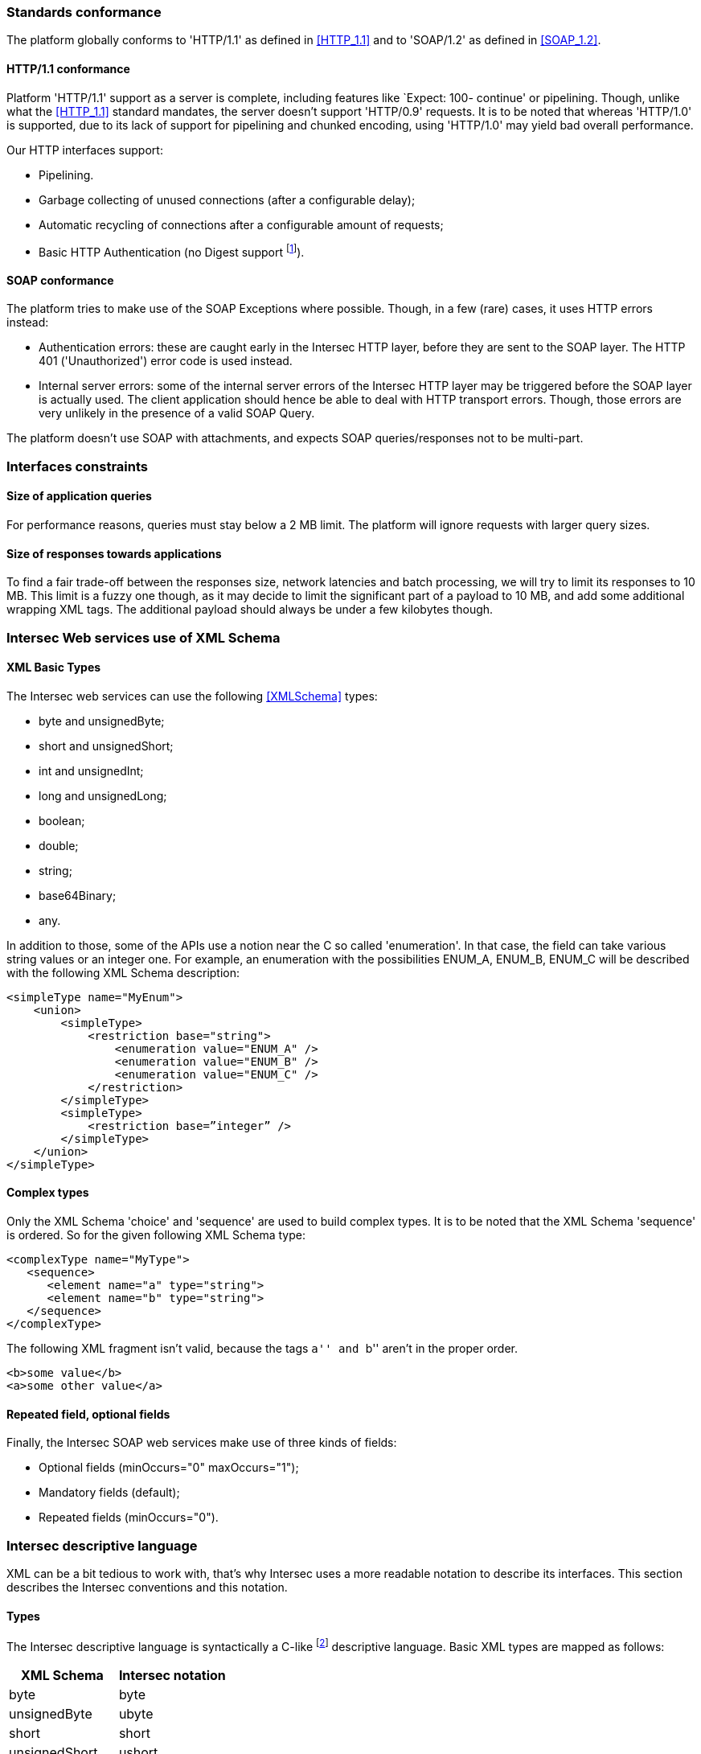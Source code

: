 === Standards conformance ===

The platform globally conforms to 'HTTP/1.1' as defined in <<HTTP_1.1>> and to
'SOAP/1.2' as defined in <<SOAP_1.2>>.

==== HTTP/1.1 conformance ====

Platform 'HTTP/1.1' support as a server is complete, including features like
`Expect: 100- continue' or pipelining. Though, unlike what the <<HTTP_1.1>>
standard mandates, the server doesn't support 'HTTP/0.9' requests. It is
to be noted that whereas 'HTTP/1.0' is supported, due to its lack of support
for pipelining and chunked encoding, using 'HTTP/1.0' may yield bad overall
performance.

Our HTTP interfaces support:

-  Pipelining.
-  Garbage collecting of unused connections (after a configurable delay);
-  Automatic recycling of connections after a configurable amount of requests;
-  Basic HTTP Authentication (no Digest support
footnote:[Digest HTTP Authentication makes life harder for clients wishing to
use pipelining, hence is not implemented.  If additional security is needed,
using an HTTPS-enabled reverse proxy is suggested.]).

==== SOAP conformance ====

The platform tries to make use of the SOAP Exceptions where possible. Though,
in a few (rare) cases, it uses HTTP errors instead:

-  Authentication errors: these are caught early in the Intersec HTTP layer,
   before they are sent to the SOAP layer. The HTTP 401 ('Unauthorized') error
   code is used instead.
-  Internal server errors: some of the internal server errors of the Intersec
   HTTP layer may be triggered before the SOAP layer is actually used. The
   client application should hence be able to deal with HTTP transport errors.
   Though, those errors are very unlikely in the presence of a valid SOAP Query.

The platform doesn't use SOAP with attachments, and expects SOAP
queries/responses not to be multi-part.

=== Interfaces constraints ===

==== Size of application queries ====

For performance reasons, queries must stay below a 2 MB limit.
The platform will ignore requests with larger query sizes.

==== Size of responses towards applications ====

To find a fair trade-off between the responses size, network latencies and
batch processing, we will try to limit its responses to 10 MB. This limit is
a fuzzy one though, as it may decide to limit the significant part of a payload
to 10 MB, and add some additional wrapping XML tags. The additional payload
should always be under a few kilobytes though.

=== Intersec Web services use of XML Schema ===

====  XML Basic Types ====

The Intersec web services can use the following <<XMLSchema>> types:

-  +byte+ and +unsignedByte+;
-  +short+ and +unsignedShort+;
-  +int+ and +unsignedInt+;
-  +long+ and +unsignedLong+;
-  +boolean+;
-  +double+;
-  +string+;
-  +base64Binary+;
-  +any+.

In addition to those, some of the APIs use a notion near the C so called
'enumeration'. In that case, the field can take various string values or an
integer one. For example, an enumeration with the possibilities ENUM_A, ENUM_B,
ENUM_C will be described with the following XML Schema description:

----------------------------------
<simpleType name="MyEnum">
    <union>
        <simpleType>
            <restriction base="string">
                <enumeration value="ENUM_A" />
                <enumeration value="ENUM_B" />
                <enumeration value="ENUM_C" />
            </restriction>
        </simpleType>
        <simpleType>
            <restriction base=”integer” />
        </simpleType>
    </union>
</simpleType>
----------------------------------

==== Complex types ====

Only the XML Schema 'choice' and 'sequence' are used to build complex types. It
is to be noted that the XML Schema 'sequence' is ordered. So for the given
following XML Schema type:

----------------------------------
<complexType name="MyType">
   <sequence>
      <element name="a" type="string">
      <element name="b" type="string">
   </sequence>
</complexType>
----------------------------------

The following XML fragment isn't valid, because the tags ``a'' and ``b'' aren't
in the proper order.

----------------------------------
<b>some value</b>
<a>some other value</a>
----------------------------------

[[repeat-optional]]
==== Repeated field, optional fields ====

Finally, the Intersec SOAP web services make use of three kinds of fields:

- Optional fields (+minOccurs="0" maxOccurs="1"+);
- Mandatory fields (default);
- Repeated fields (+minOccurs="0"+).


=== Intersec descriptive language ===

XML can be a bit tedious to work with, that's why Intersec uses a more readable
notation to describe its interfaces. This section describes the Intersec
conventions and this notation.

==== Types ====

The Intersec descriptive language is syntactically a C-like footnote:[Some will
say Java-like] descriptive language. Basic XML types are mapped as follows:

[options="header"]
|===
| XML Schema        | Intersec notation
| +byte+            | +byte+
| +unsignedByte+    | +ubyte+
| +short+           | +short+
| +unsignedShort+   | +ushort+
| +int+             | +int+
| +unsignedInt+     | +uint+
| +long+            | +long+
| +unsignedLong+    | +ulong+
| +boolean+         | +bool+
| +double+          | +double+
| +string+          | +string+
| +base64Binary+    | +bytes+
| +any+             | +xml+
|===

The XML 'sequence' is mapped to the keyword 'struct', the XML 'choice' to the keyword
'union', and the XML 'enumeration' to the keyword 'enum'.

For example:

[cols="1asciidoc,2asciidoc",options="header"]
|===
| Intersec notation | XML Schema
|
----------------------------------
struct MyType {
    int    i;
    string s;
};
----------------------------------
|
----------------------------------
<complexType name="MyType">
    <sequence>
        <element name="i" type="int"/>
        <element name="s" type="string"/>
    </sequence>
</complexType>
----------------------------------

|
----------------------------------
union OtherType {
    MyType t;
    ulong  ul;
};
----------------------------------
|
----------------------------------
<complexType name="OtherType">
    <choice>
        <element name="t" type="MyType"/>
        <element name="ul"
                 type="unsignedLong"/>
    </choice>
</complexType>
----------------------------------
|===

==== Additional features ====

As described in <<repeat-optional,Repeated field - optional fields>>, types may
use optional and repeated fields.  The Intersec notation actually supports four
forms for fields:

-   Mandatory fields (default);
-   Optional fields: the type has a postfix question mark ``?'';
-   Repeated fields: the type has a postfix pair of brackets, like the standard C/Java array
notation ``[]'';
-   Optional fields with default values: the field name is postfixed with the default value
    the element takes if not specified.

For example:

[cols="2asciidoc,5asciidoc",options="header"]
|===
| Intersec notation | XML Schema

2+^e|Mandatory string field
|
----------------------------------
string s;
----------------------------------
|
----------------------------------
<element name="s" type="string" />
----------------------------------

2+^e|Optional field of type SomeType
|
----------------------------------
SomeType? t;
----------------------------------
|
----------------------------------
<element name="t" type="SomeType"
         minOccurs="0" maxOccurs"1" />
----------------------------------

2+^e|Repeated field of type int
|
----------------------------------
int[] array;
----------------------------------
|
----------------------------------
<element name="array" type="int"
         minOccurs="0" maxOccurs"unbounded" />
----------------------------------

2+^e|Optional field of type string with default value ``foo''
|
----------------------------------
string s = "foo";
----------------------------------
|
----------------------------------
<element name="s" type="string"
         minOccurs="0" maxOccurs"1" />
----------------------------------

Plus the information that an absent field is equivalent as having explicitly
specified +<s>foo</s>+.

This semantics is different from the following XML Schema ``default'' element
attribute. Indeed, the following XML Schema definition:

----------------------------------
<element name="s" type="string" default="foo" />
----------------------------------
means that +<s/>+ is equivalent to +<s>foo</s>+, but an absent element is still
``absent''.

|===

==== Remote Procedure Calls ====

The Intersec Notation also applies to the SOAP Procedure Calls (known as SOAP
operations).  The <<WSDL_1.1>> description for a SOAP Remote Procedure Call is
really hard to read, hence we won't even try to describe how to map the
Intersec description language to the <<WSDL_1.1>>. We will instead explain how
to get the input and output SOAP Message types from our notation.

The description for a callback is as follows:

----------------------------------
rpcspec ::= rpcName [in <msgspec>] [out <msgspec>]
msgspec ::= ComplexTypeName | (elementspec, ...)
----------------------------------

Here is one example with two alternatives:

[cols="asciidoc,asciidoc"]
|===
|
----------------------------------
getSomeInfo
    in ObjTarget
    out (string info, long? date)
----------------------------------
|
----------------------------------
struct GetSomeInfoResponse {
    string info;
    long?  date;
};

getSomeInfo
    in ObjTarget
    out GetSomeInfoResponse;
----------------------------------
|===

The left form defines a method:

-  named +getSomeInfo+;
-  taking a message of type +ObjTarget+ as input;
-  and returning a output message made of an anonymous type made of a sequence
   of a string named +info+ and an optional long integer named +date+.

The right form is actually completely equivalent, except that instead of using
an anonymous type for the output message, it explicitly instantiates a type
name for it, and then uses it. The right form is actually very near the
``WSDL'' way to describe SOAP operations. Though, we believe that adding all
the explicit fresh type names for each SOAP Message is detrimental to the
readability. That's why we will often prefer the ``left'' form in this
specification when the messages types aren't reused.

It is also to be noted that the ``in'' or ``out'' parts are optional. When
unspecified, the message carries no payload, only a single SOAP Body top-level
element is sent.

Last but not least, some of the Web-Service RPC can be marked as ``one-way'',
to support the SOAP operation semantics having the same name. This is a
fire-and-forget semantic where the SOAP Client sending the request won't pay
any attention to the HTTP answer made by the server (clients are actually
supposed to answer with an HTTP 200-OK or 202-Accepted status code without an
HTTP Entity). As a corollary, one-way methods cannot throw any exceptions.

==== Mapping from the Intersec notation to WSDL operations ====

For each RPC, the message names are constructed this way:

-   Input messages names are built with the RPC name with an appended ``Req''
    (as in Request);
-   Output messages names are built with the RPC name with an appended ``Res''
    (as in Response);
-   Exceptions for this query are built with the RPC name with an appended
    ``.Fault'' (with the leading dot).

[cols="header,4asciidoc"]
|===
| Method definition
|
----------------------------------
getSomeInfo
    in  ObjTarget
    out (string info, long? date)
----------------------------------

| Input Message
|
+getSomeInfoReq+, and the message type is +ObjTarget+

| Output Message
|
+getSomeInfoRes+, and the message type is an anonymous one equivalent to the
following type:

----------------------------------
struct GetSomeInfoResType {
    string info;
    long?  date;
};
----------------------------------

| Exception
|
If the method/operation can throw an exception, the exception message name will
be: +getSomeInfo.Fault+.

|===

// vim:ft=asciidoc
